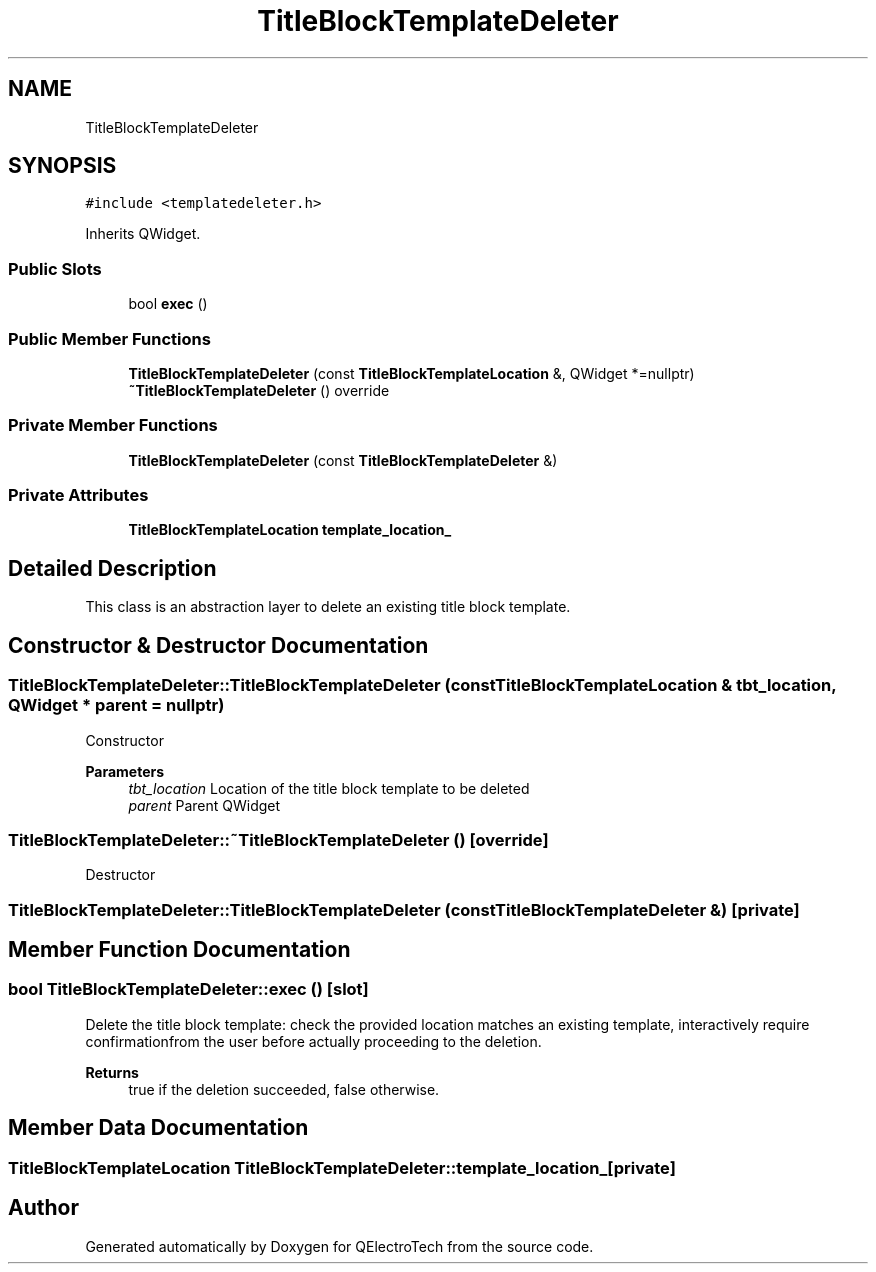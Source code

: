 .TH "TitleBlockTemplateDeleter" 3 "Thu Aug 27 2020" "Version 0.8-dev" "QElectroTech" \" -*- nroff -*-
.ad l
.nh
.SH NAME
TitleBlockTemplateDeleter
.SH SYNOPSIS
.br
.PP
.PP
\fC#include <templatedeleter\&.h>\fP
.PP
Inherits QWidget\&.
.SS "Public Slots"

.in +1c
.ti -1c
.RI "bool \fBexec\fP ()"
.br
.in -1c
.SS "Public Member Functions"

.in +1c
.ti -1c
.RI "\fBTitleBlockTemplateDeleter\fP (const \fBTitleBlockTemplateLocation\fP &, QWidget *=nullptr)"
.br
.ti -1c
.RI "\fB~TitleBlockTemplateDeleter\fP () override"
.br
.in -1c
.SS "Private Member Functions"

.in +1c
.ti -1c
.RI "\fBTitleBlockTemplateDeleter\fP (const \fBTitleBlockTemplateDeleter\fP &)"
.br
.in -1c
.SS "Private Attributes"

.in +1c
.ti -1c
.RI "\fBTitleBlockTemplateLocation\fP \fBtemplate_location_\fP"
.br
.in -1c
.SH "Detailed Description"
.PP 
This class is an abstraction layer to delete an existing title block template\&. 
.SH "Constructor & Destructor Documentation"
.PP 
.SS "TitleBlockTemplateDeleter::TitleBlockTemplateDeleter (const \fBTitleBlockTemplateLocation\fP & tbt_location, QWidget * parent = \fCnullptr\fP)"
Constructor 
.PP
\fBParameters\fP
.RS 4
\fItbt_location\fP Location of the title block template to be deleted 
.br
\fIparent\fP Parent QWidget 
.RE
.PP

.SS "TitleBlockTemplateDeleter::~TitleBlockTemplateDeleter ()\fC [override]\fP"
Destructor 
.SS "TitleBlockTemplateDeleter::TitleBlockTemplateDeleter (const \fBTitleBlockTemplateDeleter\fP &)\fC [private]\fP"

.SH "Member Function Documentation"
.PP 
.SS "bool TitleBlockTemplateDeleter::exec ()\fC [slot]\fP"
Delete the title block template: check the provided location matches an existing template, interactively require confirmationfrom the user before actually proceeding to the deletion\&. 
.PP
\fBReturns\fP
.RS 4
true if the deletion succeeded, false otherwise\&. 
.RE
.PP

.SH "Member Data Documentation"
.PP 
.SS "\fBTitleBlockTemplateLocation\fP TitleBlockTemplateDeleter::template_location_\fC [private]\fP"


.SH "Author"
.PP 
Generated automatically by Doxygen for QElectroTech from the source code\&.
